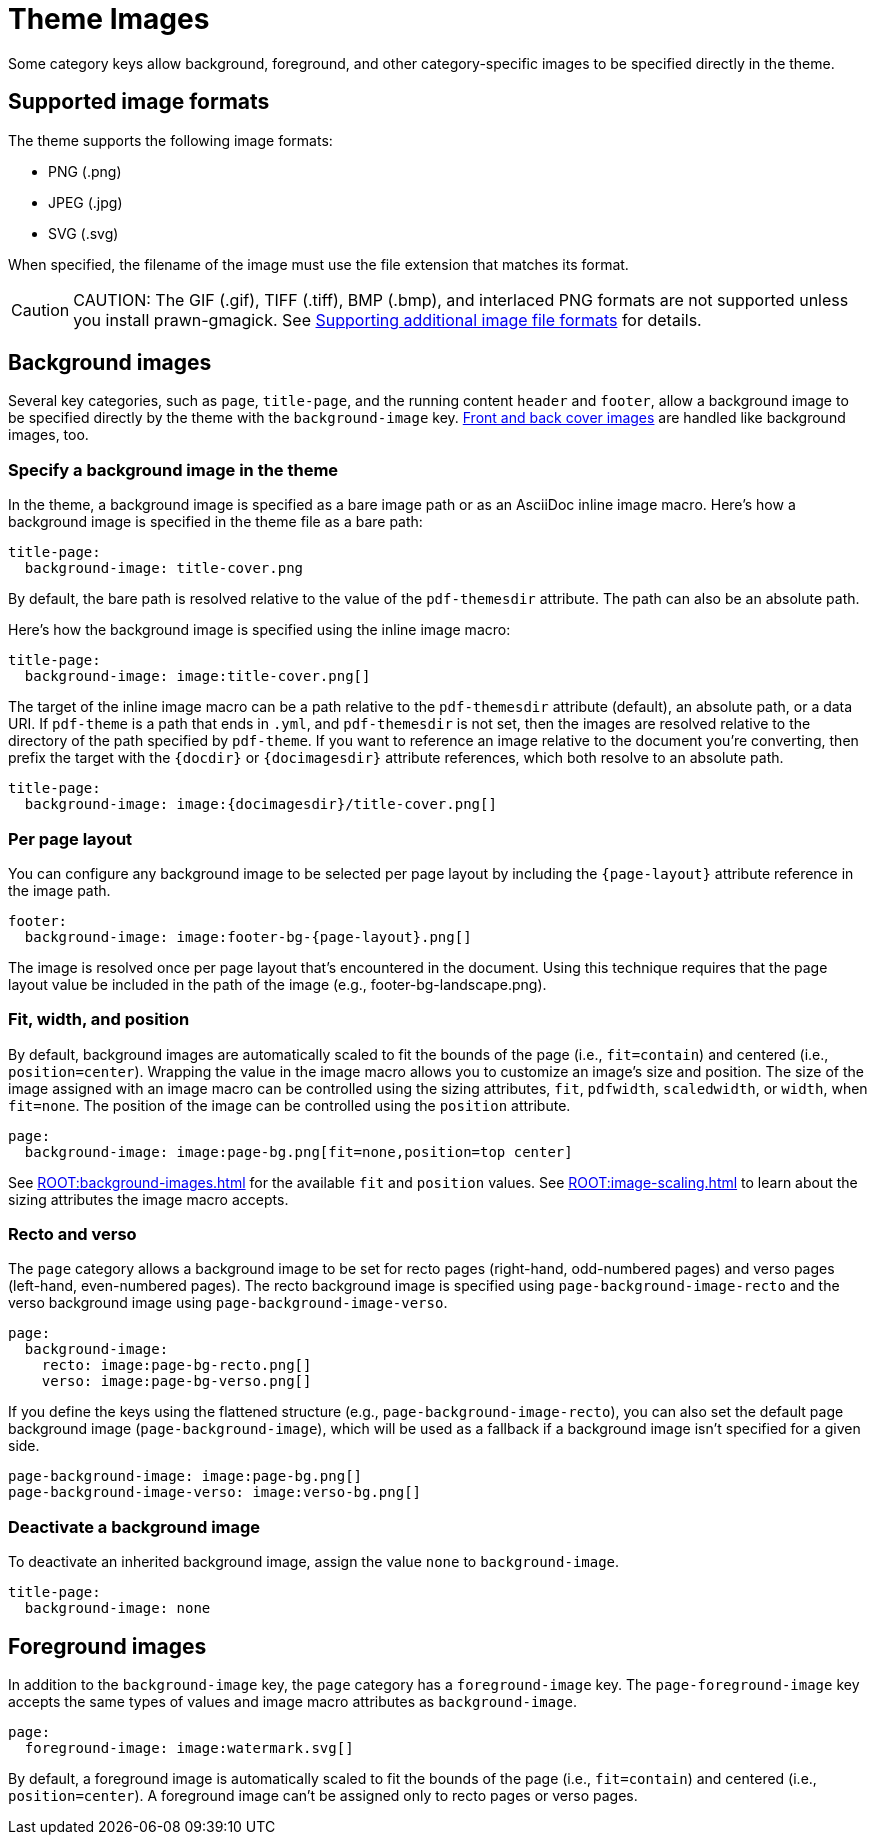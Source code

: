 = Theme Images
:description: Some category keys allow background, foreground, logo, and category-specific images to be specified directly in the theme.

Some category keys allow background, foreground, and other category-specific images to be specified directly in the theme.

[#formats]
== Supported image formats

The theme supports the following image formats:

* PNG (.png)
* JPEG (.jpg)
* SVG (.svg)

When specified, the filename of the image must use the file extension that matches its format.

CAUTION: CAUTION: The GIF (.gif), TIFF (.tiff), BMP (.bmp), and interlaced PNG formats are not supported unless you install prawn-gmagick.
See xref:ROOT:image-paths-and-formats.adoc#other-image-formats[Supporting additional image file formats] for details.

[#background]
== Background images

Several key categories, such as `page`, `title-page`, and the running content `header` and `footer`, allow a background image to be specified directly by the theme with the `background-image` key.
xref:covers.adoc[Front and back cover images] are handled like background images, too.

[#specify]
=== Specify a background image in the theme

In the theme, a background image is specified as a bare image path or as an AsciiDoc inline image macro.
Here's how a background image is specified in the theme file as a bare path:

[,yaml]
----
title-page:
  background-image: title-cover.png
----

By default, the bare path is resolved relative to the value of the `pdf-themesdir` attribute.
The path can also be an absolute path.

Here's how the background image is specified using the inline image macro:

[,yaml]
----
title-page:
  background-image: image:title-cover.png[]
----

The target of the inline image macro can be a path relative to the `pdf-themesdir` attribute (default), an absolute path, or a data URI.
If `pdf-theme` is a path that ends in `.yml`, and `pdf-themesdir` is not set, then the images are resolved relative to the directory of the path specified by `pdf-theme`.
If you want to reference an image relative to the document you're converting, then prefix the target with the `\{docdir}` or `\{docimagesdir}` attribute references, which both resolve to an absolute path.

[,yaml]
----
title-page:
  background-image: image:{docimagesdir}/title-cover.png[]
----

=== Per page layout

You can configure any background image to be selected per page layout by including the `+{page-layout}+` attribute reference in the image path.

[,yaml]
----
footer:
  background-image: image:footer-bg-{page-layout}.png[]
----

The image is resolved once per page layout that's encountered in the document.
Using this technique requires that the page layout value be included in the path of the image (e.g., footer-bg-landscape.png).

[#attributes]
=== Fit, width, and position

By default, background images are automatically scaled to fit the bounds of the page (i.e., `fit=contain`) and centered (i.e., `position=center`).
Wrapping the value in the image macro allows you to customize an image's size and position.
The size of the image assigned with an image macro can be controlled using the sizing attributes, `fit`, `pdfwidth`, `scaledwidth`, or `width`, when `fit=none`.
The position of the image can be controlled using the `position` attribute.

[,yaml]
----
page:
  background-image: image:page-bg.png[fit=none,position=top center]
----

See xref:ROOT:background-images.adoc[] for the available `fit` and `position` values.
See xref:ROOT:image-scaling.adoc[] to learn about the sizing attributes the image macro accepts.

[#recto-and-verso]
=== Recto and verso

The `page` category allows a background image to be set for recto pages (right-hand, odd-numbered pages) and verso pages (left-hand, even-numbered pages).
The recto background image is specified using `page-background-image-recto` and the verso background image using `page-background-image-verso`.

[,yaml]
----
page:
  background-image:
    recto: image:page-bg-recto.png[]
    verso: image:page-bg-verso.png[]
----

If you define the keys using the flattened structure (e.g., `page-background-image-recto`), you can also set the default page background image (`page-background-image`), which will be used as a fallback if a background image isn't specified for a given side.

[,yaml]
----
page-background-image: image:page-bg.png[]
page-background-image-verso: image:verso-bg.png[]
----

=== Deactivate a background image

To deactivate an inherited background image, assign the value `none` to `background-image`.

[,yaml]
----
title-page:
  background-image: none
----

[#foreground]
== Foreground images

In addition to the `background-image` key, the `page` category has a `foreground-image` key.
The `page-foreground-image` key accepts the same types of values and image macro attributes as `background-image`.

[,yaml]
----
page:
  foreground-image: image:watermark.svg[]
----

By default, a foreground image is automatically scaled to fit the bounds of the page (i.e., `fit=contain`) and centered (i.e., `position=center`).
A foreground image can't be assigned only to recto pages or verso pages.
